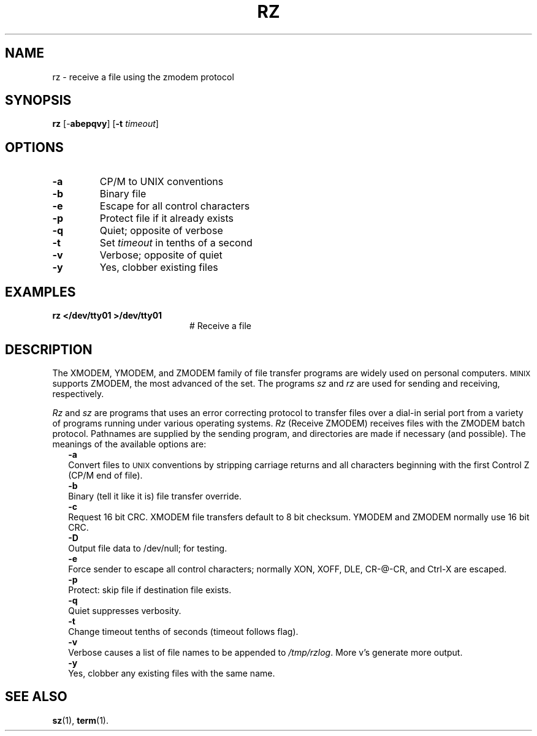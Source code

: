 .TH RZ 1
.SH NAME
rz \- receive a file using the zmodem protocol
.SH SYNOPSIS
\fBrz\fR [\-\fBabepqvy\fR]\fR [\fB\-t \fItimeout\fR]\fR
.br
.de FL
.TP
\\fB\\$1\\fR
\\$2
..
.de EX
.TP 20
\\fB\\$1\\fR
# \\$2
..
.SH OPTIONS
.FL "\-a" "CP/M to UNIX conventions"
.FL "\-b" "Binary file"
.FL "\-e" "Escape for all control characters"
.FL "\-p" "Protect file if it already exists"
.FL "\-q" "Quiet; opposite of verbose"
.FL "\-t" "Set \fItimeout\fR in tenths of a second"
.FL "\-v" "Verbose; opposite of quiet"
.FL "\-y" "Yes, clobber existing files"
.SH EXAMPLES
.EX "rz </dev/tty01 >/dev/tty01" "Receive a file"
.SH DESCRIPTION
.PP
The XMODEM, YMODEM, and ZMODEM family of file transfer programs are widely
used on personal computers.
\s-2MINIX\s+2
supports ZMODEM, the most advanced of the set.
The programs \fIsz\fR and \fIrz\fR are used for sending and receiving,
respectively.
.PP
\fIRz\fR and \fIsz\fR are programs that uses an error correcting protocol to 
transfer files over a dial-in serial port from a variety of programs 
running under various operating systems.
\fIRz\fR (Receive ZMODEM) receives files with the ZMODEM batch
protocol.  Pathnames are supplied by the sending program,
and directories are made if necessary (and possible).
The meanings of the available options are:
.in +0.25i
.ti -0.25i
.B \-a
.br
Convert files to
\s-2UNIX\s+2
conventions by stripping carriage
returns and all characters beginning with the first
Control Z (CP/M end of file).
.ti -0.25i
.B \-b
.br
Binary (tell it like it is) file transfer override.
.ti -0.25i
.B \-c
.br
Request 16 bit CRC.  XMODEM file transfers default to 8
bit checksum.  YMODEM and ZMODEM normally use 16 bit CRC.
.ti -0.25i
.B \-D
.br
Output file data to /dev/null; for testing. 
.ti -0.25i
.B \-e
.br
Force sender to escape all control characters; normally
XON, XOFF, DLE, CR-@-CR, and Ctrl-X are escaped.
.ti -0.25i
.B \-p
.br
Protect: skip file if destination file exists.
.ti -0.25i
.B \-q
.br
Quiet suppresses verbosity.
.ti -0.25i
.B \-t
.br
Change timeout tenths of seconds (timeout follows flag).
.ti -0.25i
.B \-v 
.br
Verbose causes a list of file names to be appended to \fI/tmp/rzlog\fR. 
More v's generate more output.
.ti -0.25i
.B \-y
.br
Yes, clobber any existing files with the same name.
.in -0.25i
.SH "SEE ALSO"
.BR sz (1),
.BR term (1).
